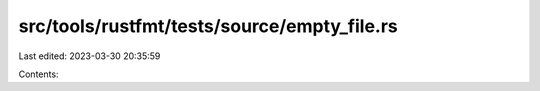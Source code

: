 src/tools/rustfmt/tests/source/empty_file.rs
============================================

Last edited: 2023-03-30 20:35:59

Contents:

.. code-block:: rs

    

